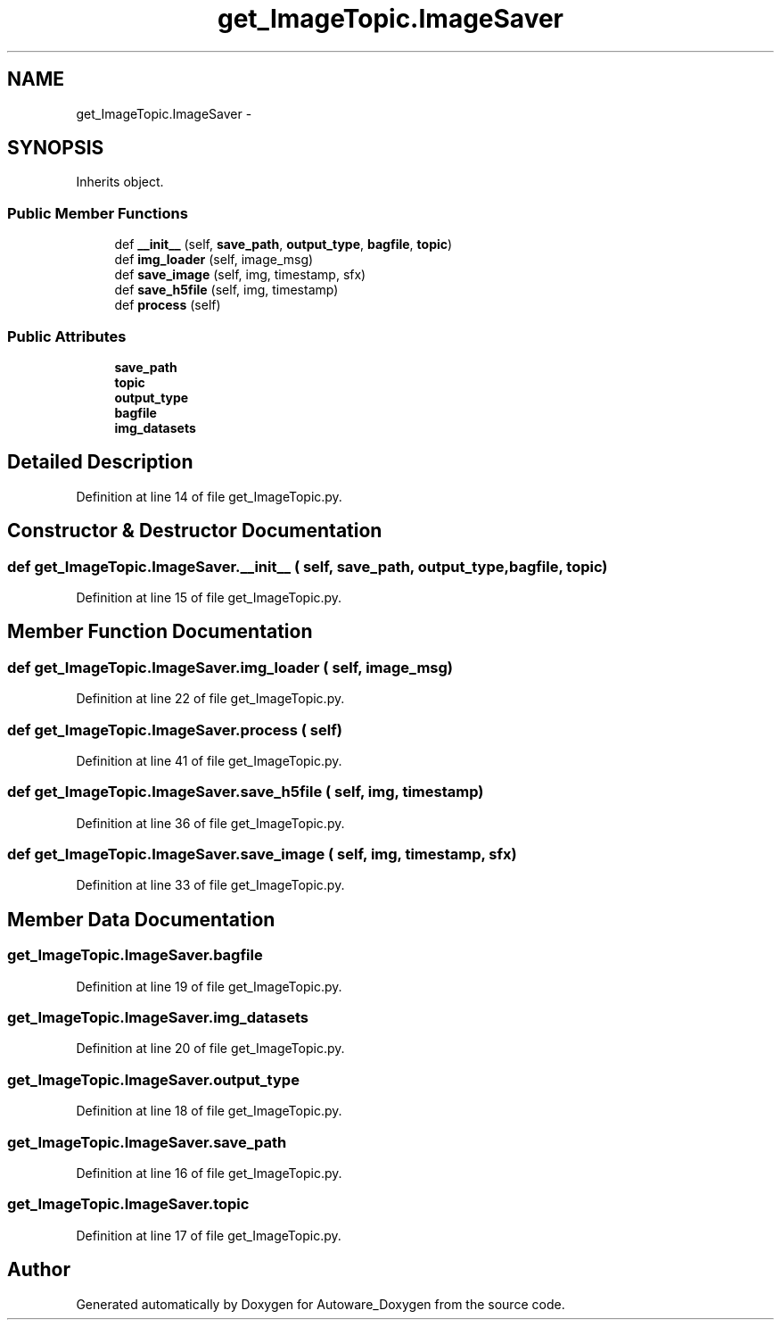 .TH "get_ImageTopic.ImageSaver" 3 "Fri May 22 2020" "Autoware_Doxygen" \" -*- nroff -*-
.ad l
.nh
.SH NAME
get_ImageTopic.ImageSaver \- 
.SH SYNOPSIS
.br
.PP
.PP
Inherits object\&.
.SS "Public Member Functions"

.in +1c
.ti -1c
.RI "def \fB__init__\fP (self, \fBsave_path\fP, \fBoutput_type\fP, \fBbagfile\fP, \fBtopic\fP)"
.br
.ti -1c
.RI "def \fBimg_loader\fP (self, image_msg)"
.br
.ti -1c
.RI "def \fBsave_image\fP (self, img, timestamp, sfx)"
.br
.ti -1c
.RI "def \fBsave_h5file\fP (self, img, timestamp)"
.br
.ti -1c
.RI "def \fBprocess\fP (self)"
.br
.in -1c
.SS "Public Attributes"

.in +1c
.ti -1c
.RI "\fBsave_path\fP"
.br
.ti -1c
.RI "\fBtopic\fP"
.br
.ti -1c
.RI "\fBoutput_type\fP"
.br
.ti -1c
.RI "\fBbagfile\fP"
.br
.ti -1c
.RI "\fBimg_datasets\fP"
.br
.in -1c
.SH "Detailed Description"
.PP 
Definition at line 14 of file get_ImageTopic\&.py\&.
.SH "Constructor & Destructor Documentation"
.PP 
.SS "def get_ImageTopic\&.ImageSaver\&.__init__ ( self,  save_path,  output_type,  bagfile,  topic)"

.PP
Definition at line 15 of file get_ImageTopic\&.py\&.
.SH "Member Function Documentation"
.PP 
.SS "def get_ImageTopic\&.ImageSaver\&.img_loader ( self,  image_msg)"

.PP
Definition at line 22 of file get_ImageTopic\&.py\&.
.SS "def get_ImageTopic\&.ImageSaver\&.process ( self)"

.PP
Definition at line 41 of file get_ImageTopic\&.py\&.
.SS "def get_ImageTopic\&.ImageSaver\&.save_h5file ( self,  img,  timestamp)"

.PP
Definition at line 36 of file get_ImageTopic\&.py\&.
.SS "def get_ImageTopic\&.ImageSaver\&.save_image ( self,  img,  timestamp,  sfx)"

.PP
Definition at line 33 of file get_ImageTopic\&.py\&.
.SH "Member Data Documentation"
.PP 
.SS "get_ImageTopic\&.ImageSaver\&.bagfile"

.PP
Definition at line 19 of file get_ImageTopic\&.py\&.
.SS "get_ImageTopic\&.ImageSaver\&.img_datasets"

.PP
Definition at line 20 of file get_ImageTopic\&.py\&.
.SS "get_ImageTopic\&.ImageSaver\&.output_type"

.PP
Definition at line 18 of file get_ImageTopic\&.py\&.
.SS "get_ImageTopic\&.ImageSaver\&.save_path"

.PP
Definition at line 16 of file get_ImageTopic\&.py\&.
.SS "get_ImageTopic\&.ImageSaver\&.topic"

.PP
Definition at line 17 of file get_ImageTopic\&.py\&.

.SH "Author"
.PP 
Generated automatically by Doxygen for Autoware_Doxygen from the source code\&.
